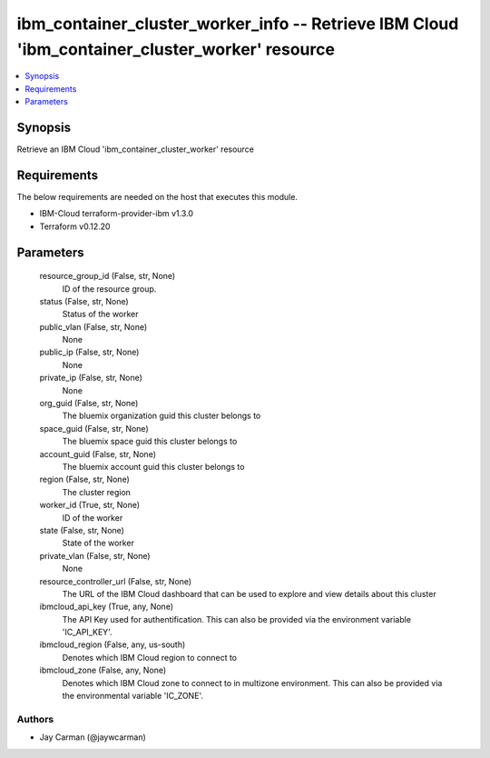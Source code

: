 
ibm_container_cluster_worker_info -- Retrieve IBM Cloud 'ibm_container_cluster_worker' resource
===============================================================================================

.. contents::
   :local:
   :depth: 1


Synopsis
--------

Retrieve an IBM Cloud 'ibm_container_cluster_worker' resource



Requirements
------------
The below requirements are needed on the host that executes this module.

- IBM-Cloud terraform-provider-ibm v1.3.0
- Terraform v0.12.20



Parameters
----------

  resource_group_id (False, str, None)
    ID of the resource group.


  status (False, str, None)
    Status of the worker


  public_vlan (False, str, None)
    None


  public_ip (False, str, None)
    None


  private_ip (False, str, None)
    None


  org_guid (False, str, None)
    The bluemix organization guid this cluster belongs to


  space_guid (False, str, None)
    The bluemix space guid this cluster belongs to


  account_guid (False, str, None)
    The bluemix account guid this cluster belongs to


  region (False, str, None)
    The cluster region


  worker_id (True, str, None)
    ID of the worker


  state (False, str, None)
    State of the worker


  private_vlan (False, str, None)
    None


  resource_controller_url (False, str, None)
    The URL of the IBM Cloud dashboard that can be used to explore and view details about this cluster


  ibmcloud_api_key (True, any, None)
    The API Key used for authentification. This can also be provided via the environment variable 'IC_API_KEY'.


  ibmcloud_region (False, any, us-south)
    Denotes which IBM Cloud region to connect to


  ibmcloud_zone (False, any, None)
    Denotes which IBM Cloud zone to connect to in multizone environment. This can also be provided via the environmental variable 'IC_ZONE'.













Authors
~~~~~~~

- Jay Carman (@jaywcarman)

